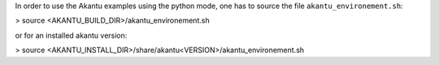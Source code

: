 In order to use the Akantu examples using the python mode, one has to source
the file ``akantu_environement.sh``:

| > source <AKANTU_BUILD_DIR>/akantu_environement.sh

or for an installed akantu version:

| > source <AKANTU_INSTALL_DIR>/share/akantu<VERSION>/akantu_environement.sh

